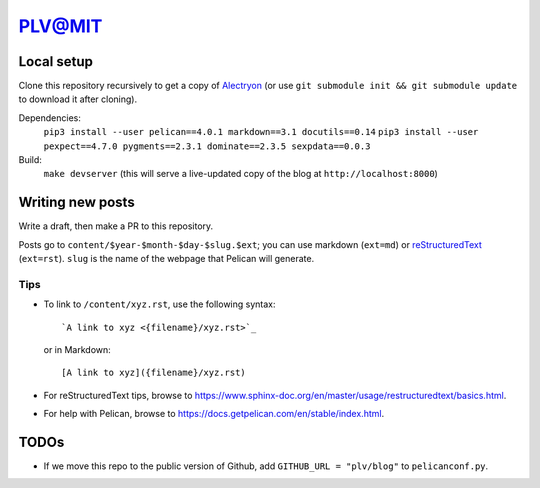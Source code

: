 =========
 PLV@MIT
=========

Local setup
===========

Clone this repository recursively to get a copy of `Alectryon <../alectryon>`_ (or use ``git submodule init && git submodule update`` to download it after cloning).

Dependencies:
    ``pip3 install --user pelican==4.0.1 markdown==3.1 docutils==0.14``
    ``pip3 install --user pexpect==4.7.0 pygments==2.3.1 dominate==2.3.5 sexpdata==0.0.3``
Build:
    ``make devserver`` (this will serve a live-updated copy of the blog at ``http://localhost:8000``)

Writing new posts
=================

Write a draft, then make a PR to this repository.

Posts go to ``content/$year-$month-$day-$slug.$ext``; you can use markdown (``ext=md``) or `reStructuredText <https://www.sphinx-doc.org/en/master/usage/restructuredtext/basics.html>`_ (``ext=rst``).  ``slug`` is the name of the webpage that Pelican will generate.

Tips
----

- To link to ``/content/xyz.rst``, use the following syntax::

      `A link to xyz <{filename}/xyz.rst>`_

  or in Markdown::

      [A link to xyz]({filename}/xyz.rst)

- For reStructuredText tips, browse to https://www.sphinx-doc.org/en/master/usage/restructuredtext/basics.html.

- For help with Pelican, browse to https://docs.getpelican.com/en/stable/index.html.

TODOs
=====

- If we move this repo to the public version of Github, add ``GITHUB_URL = "plv/blog"`` to ``pelicanconf.py``.

